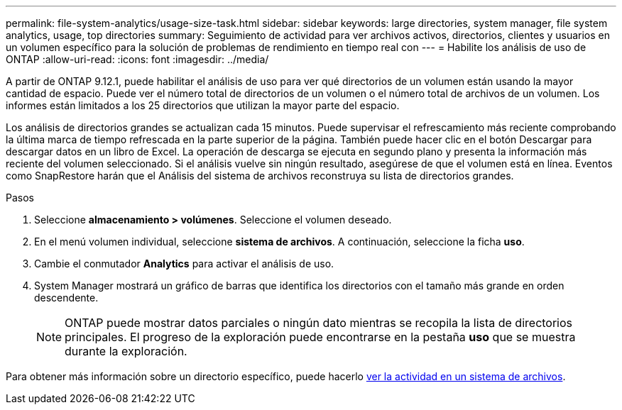 ---
permalink: file-system-analytics/usage-size-task.html 
sidebar: sidebar 
keywords: large directories, system manager, file system analytics, usage, top directories 
summary: Seguimiento de actividad para ver archivos activos, directorios, clientes y usuarios en un volumen específico para la solución de problemas de rendimiento en tiempo real con 
---
= Habilite los análisis de uso de ONTAP
:allow-uri-read: 
:icons: font
:imagesdir: ../media/


[role="lead"]
A partir de ONTAP 9.12.1, puede habilitar el análisis de uso para ver qué directorios de un volumen están usando la mayor cantidad de espacio. Puede ver el número total de directorios de un volumen o el número total de archivos de un volumen. Los informes están limitados a los 25 directorios que utilizan la mayor parte del espacio.

Los análisis de directorios grandes se actualizan cada 15 minutos. Puede supervisar el refrescamiento más reciente comprobando la última marca de tiempo refrescada en la parte superior de la página. También puede hacer clic en el botón Descargar para descargar datos en un libro de Excel. La operación de descarga se ejecuta en segundo plano y presenta la información más reciente del volumen seleccionado. Si el análisis vuelve sin ningún resultado, asegúrese de que el volumen está en línea. Eventos como SnapRestore harán que el Análisis del sistema de archivos reconstruya su lista de directorios grandes.

.Pasos
. Seleccione *almacenamiento > volúmenes*. Seleccione el volumen deseado.
. En el menú volumen individual, seleccione *sistema de archivos*. A continuación, seleccione la ficha *uso*.
. Cambie el conmutador *Analytics* para activar el análisis de uso.
. System Manager mostrará un gráfico de barras que identifica los directorios con el tamaño más grande en orden descendente.
+

NOTE: ONTAP puede mostrar datos parciales o ningún dato mientras se recopila la lista de directorios principales. El progreso de la exploración puede encontrarse en la pestaña *uso* que se muestra durante la exploración.



Para obtener más información sobre un directorio específico, puede hacerlo xref:../task_nas_file_system_analytics_view.html[ver la actividad en un sistema de archivos].
